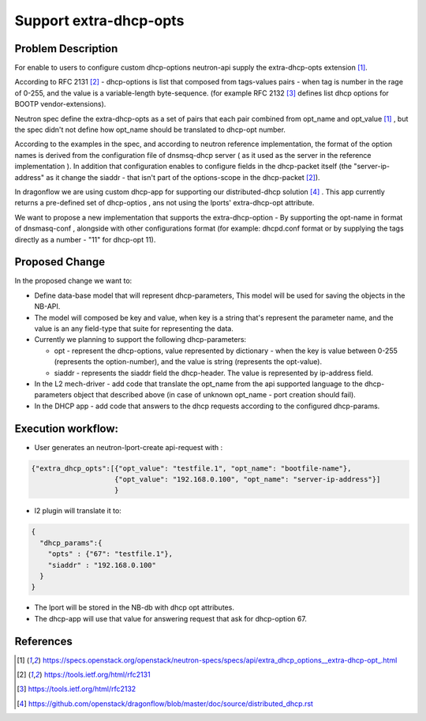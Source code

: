 ..
 This work is licensed under a Creative Commons Attribution 3.0 Unported
 License.

 http://creativecommons.org/licenses/by/3.0/legalcode

=======================
Support extra-dhcp-opts
=======================


Problem Description
===================
For enable to users to configure custom dhcp-options neutron-api
supply the extra-dhcp-opts extension [1]_.

According to RFC 2131 [2]_  -  dhcp-options is list that composed from
tags-values pairs - when  tag is number in the rage of 0-255,
and the value is a variable-length byte-sequence.
(for example RFC 2132 [3]_ defines list dhcp options
for BOOTP vendor-extensions).

Neutron spec define the  extra-dhcp-opts as a set of pairs
that each pair combined from opt_name and opt_value [1]_ , but the spec
didn't not define how opt_name should be translated to dhcp-opt number.

According to the examples in the spec, and according to neutron reference
implementation, the format of the option names is derived from the
configuration file of dnsmsq-dhcp server ( as it used as the server in the
reference implementation ). In addition that configuration enables to
configure fields in the dhcp-packet itself (the  "server-ip-address"
as it change the  siaddr -  that isn't part of the
options-scope in the dhcp-packet [2]_).

In dragonflow we are using custom dhcp-app for supporting our
distributed-dhcp solution [4]_ . This app currently returns a
pre-defined set of dhcp-optios , ans not using the lports' extra-dhcp-opt
attribute.

We want to propose a new implementation that supports the extra-dhcp-option -
By supporting the opt-name in format of dnsmasq-conf , alongside with other
configurations format (for example: dhcpd.conf format or by supplying the tags
directly as a number - "11" for dhcp-opt 11).


Proposed Change
===============

In the proposed change we want to:

* Define data-base model that will represent dhcp-parameters,
  This model will be used for saving the objects in the NB-API.

* The model will composed be key and value, when key is a string that's
  represent the parameter name,  and the value is an any field-type that
  suite for representing the data.

* Currently we planning to support the following dhcp-parameters:

  * opt - represent the dhcp-options, value represented by dictionary -
    when the key is value between 0-255 (represents the option-number),
    and the value is string (represents the opt-value).

  * siaddr - represents the siaddr field the dhcp-header. The value
    is represented by ip-address field.


* In the L2 mech-driver - add code that translate the opt_name from the
  api supported language to the dhcp-parameters object that
  described above (in case of unknown opt_name - port creation should fail).

* In the DHCP app - add code that answers to the dhcp requests according to
  the configured dhcp-params.


Execution workflow:
===================

* User generates an  neutron-lport-create api-request with :

.. code-block:: json

  {"extra_dhcp_opts":[{"opt_value": "testfile.1", "opt_name": "bootfile-name"},
                      {"opt_value": "192.168.0.100", "opt_name": "server-ip-address"}]
                      }

* l2 plugin will translate it to:

.. code-block:: json

  {
    "dhcp_params":{
      "opts" : {"67": "testfile.1"},
      "siaddr" : "192.168.0.100"
    }
  }

* The lport will be stored in the NB-db with dhcp opt attributes.
* The dhcp-app will use that value for answering request that ask for
  dhcp-option 67.






References
==========
.. [1] https://specs.openstack.org/openstack/neutron-specs/specs/api/extra_dhcp_options__extra-dhcp-opt\_.html
.. [2] https://tools.ietf.org/html/rfc2131
.. [3] https://tools.ietf.org/html/rfc2132
.. [4] https://github.com/openstack/dragonflow/blob/master/doc/source/distributed_dhcp.rst


